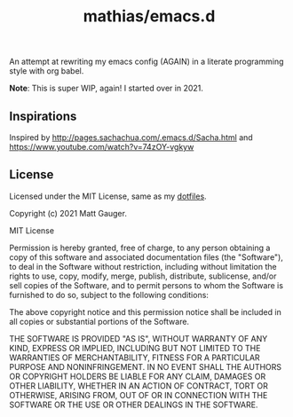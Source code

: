 #+TITLE: mathias/emacs.d

An attempt at rewriting my  emacs config (AGAIN) in a literate programming style with org babel.

*Note*: This is super WIP, again! I started over in 2021.

** Inspirations


Inspired by http://pages.sachachua.com/.emacs.d/Sacha.html
and https://www.youtube.com/watch?v=74zOY-vgkyw


** License

Licensed under the MIT License, same as my [[https://github.com/mathias/dotfiles][dotfiles]].

Copyright (c) 2021 Matt Gauger.

MIT License

Permission is hereby granted, free of charge, to any person obtaining a copy of this software and associated documentation files (the "Software"), to deal in the Software without restriction, including without limitation the rights to use, copy, modify, merge, publish, distribute, sublicense, and/or sell copies of the Software, and to permit persons to whom the Software is furnished to do so, subject to the following conditions:

The above copyright notice and this permission notice shall be included in all copies or substantial portions of the Software.

THE SOFTWARE IS PROVIDED "AS IS", WITHOUT WARRANTY OF ANY KIND, EXPRESS OR IMPLIED, INCLUDING BUT NOT LIMITED TO THE WARRANTIES OF MERCHANTABILITY, FITNESS FOR A PARTICULAR PURPOSE AND NONINFRINGEMENT. IN NO EVENT SHALL THE AUTHORS OR COPYRIGHT HOLDERS BE LIABLE FOR ANY CLAIM, DAMAGES OR OTHER LIABILITY, WHETHER IN AN ACTION OF CONTRACT, TORT OR OTHERWISE, ARISING FROM, OUT OF OR IN CONNECTION WITH THE SOFTWARE OR THE USE OR OTHER DEALINGS IN THE SOFTWARE.
